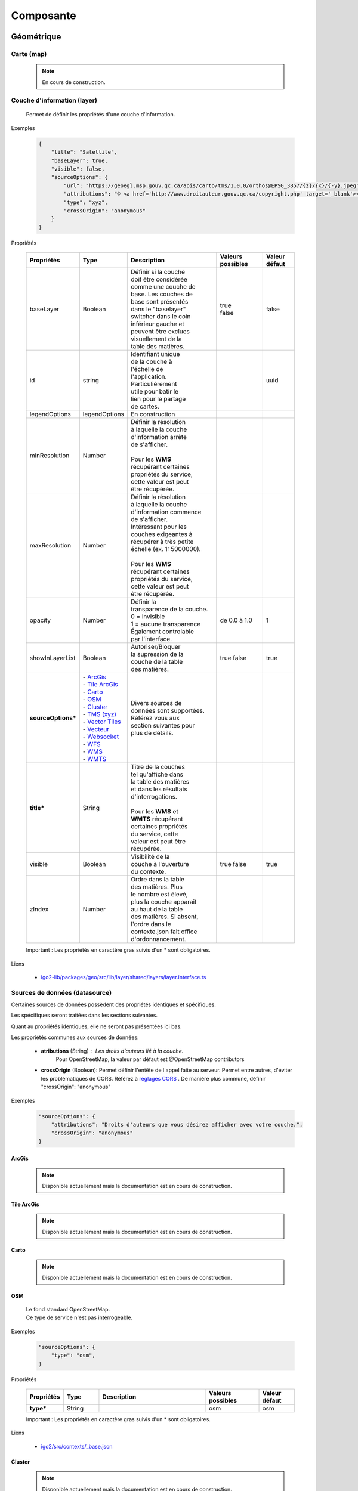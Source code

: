 ---------------------
Composante
---------------------

==============================
Géométrique
==============================


.. _igomap:

*****************************
Carte (map)
*****************************

    .. note::
       En cours de construction.


.. _igolayer:

*****************************
Couche d'information (layer)
*****************************

    .. line-block::
        Permet de définir les propriétés d'une couche d'information.

Exemples

        .. code:: json

            {
                "title": "Satellite",
                "baseLayer": true,
                "visible": false,
                "sourceOptions": {
                    "url": "https://geoegl.msp.gouv.qc.ca/apis/carto/tms/1.0.0/orthos@EPSG_3857/{z}/{x}/{-y}.jpeg",
                    "attributions": "© <a href='http://www.droitauteur.gouv.qc.ca/copyright.php' target='_blank'><img src='/gouvouvert/public/images/quebec/gouv_qc_logo.png' width='64' height='14'>Gouvernement du Québec</a> / <a href='http://www.igouverte.org/' target='_blank'>IGO2</a>",
                    "type": "xyz",
                    "crossOrigin": "anonymous"
                }
            }
            

Propriétés

    .. list-table::
       :widths: 10 10 30 15 10
       :header-rows: 1
    
       * - .. line-block::
               Propriétés
         - .. line-block::
               Type
         - .. line-block::
               Description
         - .. line-block::
               Valeurs possibles
         - .. line-block::
               Valeur défaut
       * - baseLayer
         - Boolean
         - .. line-block::
               Définir si la couche 
               doit être considérée 
               comme une couche de 
               base. Les couches de
               base sont présentés 
               dans le "baselayer"
               switcher dans le coin
               inférieur gauche et
               peuvent être exclues
               visuellement de la
               table des matières.
         - .. line-block::
               true
               false
         - false
       * - id
         - string
         - .. line-block::
               Identifiant unique 
               de la couche à 
               l'échelle de 
               l'application. 
               Particulièrement
               utile pour batir le
               lien pour le partage
               de cartes.
         -                
         - uuid
       * - legendOptions
         - legendOptions
         - .. line-block::
               En construction
         -                
         - 
       * - minResolution
         - Number
         - .. line-block::
               Définir la résolution 
               à laquelle la couche
               d'information arrête
               de s'afficher.

               Pour les **WMS** 
               récupérant certaines
               propriétés du service,
               cette valeur est peut
               être récupérée.
         - 
         -   
       * - maxResolution
         - Number
         - .. line-block::
               Définir la résolution 
               à laquelle la couche
               d'information commence
               de s'afficher. 
               Intéressant pour les 
               couches exigeantes à 
               récupérer à très petite 
               échelle (ex. 1: 5000000).

               Pour les **WMS** 
               récupérant certaines
               propriétés du service,
               cette valeur est peut
               être récupérée. 
         - 
         -     
       * - opacity
         - Number
         - .. line-block::
               Définir la 
               transparence de la couche.
               0 = invisible 
               1 = aucune transparence
               Également controlable
               par l'interface.
         - de 0.0 à 1.0
         - 1 
       * - showInLayerList
         - Boolean
         - .. line-block::
               Autoriser/Bloquer
               la supression de la 
               couche de la table
               des matières.
         - true false
         - true
       * - **sourceOptions***
         - .. line-block::
               - `ArcGis`_
               - `Tile ArcGis`_
               - `Carto`_
               - `OSM`_
               - `Cluster`_
               - `TMS (xyz)`_
               - `Vector Tiles`_
               - `Vecteur`_
               - `Websocket`_
               - `WFS`_
               - `WMS`_
               - `WMTS`_
         - .. line-block::
               Divers sources de 
               données sont supportées.
               Référez vous aux 
               section suivantes pour
               plus de détails.
         - 
         - 
       * - **title***
         - String
         - .. line-block::
               Titre de la couches
               tel qu'affiché dans 
               la table des matières
               et dans les résultats 
               d'interrogations.

               Pour les **WMS** et 
               **WMTS** récupérant 
               certaines propriétés
               du service, cette 
               valeur est peut être
               récupérée.
         - 
         - 
       * - visible
         - Boolean
         - .. line-block::
               Visibilité de la
               couche à l'ouverture
               du contexte.
         - true false
         - true
       * - zIndex
         - Number
         - .. line-block::
               Ordre dans la table
               des matières. Plus 
               le nombre est élevé,
               plus la couche apparait
               au haut de la table
               des matières. Si absent,
               l'ordre dans le 
               contexte.json fait office 
               d'ordonnancement.
         - 
         - 
 
    Important : Les propriétés en caractère gras suivis d'un * sont obligatoires.

Liens

    - `igo2-lib/packages/geo/src/lib/layer/shared/layers/layer.interface.ts <https://github.com/infra-geo-ouverte/igo2-lib/blob/master/packages/geo/src/lib/layer/shared/layers/layer.interface.ts>`_



*******************************
Sources de données (datasource)
*******************************

Certaines sources de données possèdent des propriétés identiques et spécifiques.

Les spécifiques seront traitées dans les sections suivantes.

Quant au propriétés identiques, elle ne seront pas présentées ici bas.

Les propriétés communes aux sources de données: 

     - **atributions** (String) : Les droits d'auteurs lié à la couche. 
        Pour OpenStreetMap, la valeur par défaut est @OpenStreetMap 
        contributors

     - **crossOrigin** (Boolean): Permet définir l'entête de l'appel faite au serveur. Permet entre autres, d'éviter les problématiques de CORS. Référez à `réglages CORS <https://developer.mozilla.org/fr/docs/Web/HTML/Reglages_des_attributs_CORS>`_ . De manière plus commune, définir "crossOrigin": "anonymous"

Exemples

        .. code:: json

            "sourceOptions": {
                "attributions": "Droits d'auteurs que vous désirez afficher avec votre couche.",
                "crossOrigin": "anonymous"
            }


ArcGis
===============

    .. note::
       Disponible actuellement mais la documentation est en cours de construction.


Tile ArcGis
===============

    .. note::
       Disponible actuellement mais la documentation est en cours de construction.


Carto
===============

    .. note::
       Disponible actuellement mais la documentation est en cours de construction.


OSM
===============

    .. line-block::
        Le fond standard OpenStreetMap. 
        Ce type de service n'est pas interrogeable.  

Exemples

        .. code:: json

            "sourceOptions": {
                "type": "osm",
            }

Propriétés

    .. list-table::
       :widths: 10 10 30 15 10
       :header-rows: 1
    
       * - .. line-block::
               Propriétés
         - .. line-block::
               Type
         - .. line-block::
               Description
         - .. line-block::
               Valeurs possibles
         - .. line-block::
               Valeur défaut
       * - **type***
         - String
         - 
         - osm
         - osm


    Important : Les propriétés en caractère gras suivis d'un * sont obligatoires.

Liens

    - `igo2/src/contexts/_base.json <https://github.com/infra-geo-ouverte/igo2/blob/master/src/contexts/_base.json>`_


Cluster
===============

    .. note::
       Disponible actuellement mais la documentation est en cours de construction.


TMS (xyz)
===============

    .. line-block::
        Une source de données pour les services de données tuilées de type XYZ où le X et le Y représentent la position de la tuile appelée et le Z, le niveau de zoom (résolution) de la tuile.

Exemples

        .. code:: json

            "sourceOptions": {
                "url": "https://geoegl.msp.gouv.qc.ca/apis/carto/tms/1.0.0/orthos@EPSG_3857/{z}/{x}/{-y}.jpeg",
                "type": "xyz"
            }

Propriétés

    .. list-table::
       :widths: 10 10 30 15 10
       :header-rows: 1
    
       * - .. line-block::
               Propriétés
         - .. line-block::
               Type
         - .. line-block::
               Description
         - .. line-block::
               Valeurs possibles
         - .. line-block::
               Valeur défaut
       * - **type***
         - String
         - 
         - xyz
         - xyz
       * - **url***
         - String
         - .. line-block::
               L'URL du service tuilées
               en spécifiant la position
               des tuiles en déclarant les
               balises de remplacement:
                  - {x}
                  - {-y}
                  - {z}
               X et Y représentent la 
               position de la tuile appelée 
               tandis que le Z, le zoom.
         - 
         - 

    Important : Les propriétés en caractère gras suivis d'un * sont obligatoires.

Liens

    - `igo2/src/contexts/_base.json <https://github.com/infra-geo-ouverte/igo2/blob/master/src/contexts/_base.json>`_


Vector Tiles
==================

    .. line-block::
        Une source de données pour les services de données au format Vector tiles. Plus spécifiquement, 
        au format `Mapbox Vector Tiles (MVT) <https://docs.mapbox.com/vector-tiles/specification/>`_ .

Exemples

        .. code:: json

            "sourceOptions": {
                "type": "mvt",
                "url": "https://ws.mapserver.transports.gouv.qc.ca/swtq?mode=tile&tilemode=gmap&tile={x}+{y}+{z}&layers=bgr_v_sous_route_res_inv_act&map.imagetype=mvt"
            }

Propriétés

    .. list-table::
       :widths: 10 10 30 15 10
       :header-rows: 1
    
       * - .. line-block::
               Propriétés
         - .. line-block::
               Type
         - .. line-block::
               Description
         - .. line-block::
               Valeurs possibles
         - .. line-block::
               Valeur défaut
       * - **type***
         - String
         - 
         - mvt
         - mvt
       * - **url***
         - String
         - .. line-block::
               L'URL du service tuilées
               en spécifiant la position
               des tuiles en déclarant les
               balises de remplacement:
                  - {x}
                  - {-y}
                  - {z}
               X et Y représentent la 
               position de la tuile appelée 
               tandis que le Z, le zoom.
         - 
         - 

    Important : Les propriétés en caractère gras suivis d'un * sont obligatoires.

Liens

    - `Mapbox Vector Tiles (MVT) <https://docs.mapbox.com/vector-tiles/specification/>`_
    - `Mapserver 7.2 + <https://mapserver.gis.umn.edu/it/development/rfc/ms-rfc-119.html>`_
    - `Geoserver <https://docs.geoserver.org/latest/en/user/extensions/vectortiles/tutorial.html>`_


Vecteur
===============

    .. note::
       Disponible actuellement mais la documentation est en cours de construction.


Websocket
===============

    .. note::
       Disponible actuellement mais la documentation est en cours de construction.


WFS
===============

    .. note::
       Disponible actuellement mais la documentation est en cours de construction.

Exemples

        .. code:: json

            "sourceOptions": {
                  "type": "wfs",
                  "url": "https://geoegl.msp.gouv.qc.ca/apis/ws/igo_gouvouvert.fcgi",
                  "queryable": true,
                  "params": {
                        "featureTypes": "vg_observation_v_autre_wmst",
                        "fieldNameGeometry": "geometry",
                        "maxFeatures": 10000,
                        "version": "2.0.0",
                        "outputFormat": "geojson_utf8",
                        "outputFormatDownload": "shp"
                  }
            }


WMS
===============

    .. line-block::
        Une source de données pour les services de données au format `OGC WMS <https://www.opengeospatial.org/standards/wms>`_ .
        Les diverses version WMS sont acceptés.


    .. note::
        En cours de construction.        

Exemples

        .. code:: json

            "sourceOptions": {
                "type": "wms",
                "url": "https://geoegl.msp.gouv.qc.ca/apis/ws/igo_gouvouvert.fcgi",
                "params": {
                    "layers": "telephone_urg",
                    "version": "1.3.0"
                },
                "queryable": true,
                "queryFormat": "gml2",
                "queryTitle": "desclocal"
            }

Propriétés

    .. list-table::
       :widths: 10 10 30 15 10
       :header-rows: 1
    
       * - .. line-block::
               Propriétés
         - .. line-block::
               Type
         - .. line-block::
               Description
         - .. line-block::
               Valeurs possibles
         - .. line-block::
               Valeur défaut
       * - **type***
         - String
         - 
         - wms
         - wms
       * - **url***
         - String
         - .. line-block::
               L'URL du service WMS utilisé
               SANS les paramètres d'appels
               WMS. L'application se charge
               de compléter les paramètres 
               envoyés au serveur (KVP).
         - 
         - 
       * - **params***
         - String
         - .. line-block::
               Paramètres WMS qui seront fait 
               aux serveurs WMS pour les divers
               type d'appels WMS
               (GetMap, GetLegendGraphics, ...).
         - Référez-vous aux paramètres WMS ici-bas.
         - 
       * - refreshIntervalSec
         - Number
         - .. line-block::
               Nombre de secondes entre chaque
               raffraichissement automatique 
               de la source de donnée. Ainis,
               aucun déplacement de la carte 
               n'est nécessaire pour raffraichir
               la donnée.
         - en secondes
         - Null si non définit
       * - queryable
         - Boolean
         - .. line-block::
               Définit si la couche d'information
               est interrogeable ou non
         - true/false 
         - true
       * - queryFormat
         - Boolean
         - .. line-block::
               Format d'interrogation de la couche.
         - .. line-block::
               - gml2 
               (application/vnd.ogc.gml)
               - gml3 
               (application/vnd.ogc.gml/3.1.1)
               - json 
               (application/json)
               - geojson 
               (application/geojson)
               - esrijson
               (esrijson)
               - html  
               (text/html)
               géométrie du clic auto générée
               - htmlgml2 
               (text/html + application/vnd.ogc.gml)
               géométrie fournie par un second appel au format gml2
         - gml2
       * - queryTitle
         - Boolean
         - .. line-block::
               Lors que la couche interrogée est en
               gml2, gml3, json, geojson, esrijson, 
               cette propriété correspond au nom du 
               champ retourné  qui sera utilisé dans 
               le résultat de clic sur la carte comme
               titre. 

               Si cette propriété est absente, le titre
               de la couche est utilisé comme titre 
               pour chacun des résultat, suivi d'une 
               numérotation séquentielle.
         - .. line-block::
               Exemple 1 seul champ:
                   - "queryTitle": "desclocal"
                Exemple 1 seul champ avec texte:
                   - "queryTitle": "Description ${desclocal}",               
               Exemple plusieurs champs:
                   - "queryTitle": "${nomroute} ${desclocal} ",
         - 

    Important : Les propriétés en caractère gras suivis d'un * sont obligatoires.

Paramètre (params) WMS

    .. list-table::
       :widths: 10 10 30 15 10
       :header-rows: 1
    
       * - .. line-block::
               Paramètre
         - .. line-block::
               Type
         - .. line-block::
               Description
         - .. line-block::
               Valeurs possibles
         - .. line-block::
               Valeur défaut
       * - **layers***
         - String
         - .. line-block::
               Correspond au nom de la couche demandée.
               Vous pouvez appeler plusieurs couches,
               en séparant chacune de celles ci par un
               virgule. 
               IMP:
                   - Pour les couches multiples, vous
                     ne pourrez récupérer les propriétés 
                     fournies par les GetCapabilities.
                     Vous devez donc fournir les propriétés
                     title, max/min Resolution (au besoin).
                   - Si vous voulez appliquer des filters
                     OGC à des couches multiples, elles
                     doivent partager le même schéma de
                     données (même champs). 
         - .. line-block::
               Exemple:
               layers=nomDeLaCouche1
               layers=nomDeLaCouche1,nomDeLaCouche2
         - 
       * - version
         - String
         - Version  de l'appel WMS
         - .. line-block::
               1.1.0
               1.1.1
               1.3.0
         - 1.3.0
       * - feature_count
         - Number
         - .. line-block::
               Nombre de résultat retournés par le serveur
               lors des appels GetFeatureInfo
         - 
         - 5
       * - info_format
         - String
         - .. line-block::
               Nom spécifique du format d'appel du GetFeatureInfo.
               
               Nécessaire si vos format d'appels diffèrent des 
               nom standard gérés par IGO (décrit précédemment).
         - 
         - 
       * - dpi
         - Number
         - .. line-block::
               Nombre de point par pouces du résultat 
               de l'appel du GetMap. Particulièrement 
               utile dans IGO pour effectuer la conversion
               entre la résolution et le nombre échelle.
         - 
         - 96
       * - map_resolution
         - Number
         - .. line-block::
               Nombre de point par pouces du résultat 
               de l'appel du GetMap. Particulièrement 
               utile dans IGO pour effectuer la conversion
               entre la résolution et le nombre échelle.
         - 
         - 96
       * - format_options
         - Number
         - .. line-block::
               Nombre de point par pouces du résultat 
               de l'appel du GetMap. Particulièrement 
               utile dans IGO pour effectuer la conversion
               entre la résolution et le nombre échelle.
         - 
         - dpi:96

    Important : Les propriétés en caractère gras suivis d'un * sont obligatoires.

    Pour les propriétés dpi, map_resolution et format_options, les 3 paramètres
    sont envoyés au serveur en tout temps pour éviter les erreurs de conversion
    d'échelle. La décision de faire l'appel des 3 paramètres en simultané s'est 
    basé sur le fait que QGIS procède de la même manière. 


Liens

    - `igo2-lib/blob/master/packages/geo/src/lib/datasource/shared/datasources/wms-datasource.interface.ts <https://github.com/infra-geo-ouverte/igo2-lib/blob/master/packages/geo/src/lib/datasource/shared/datasources/wms-datasource.interface.ts>`_
    - `OGC WMS <https://www.opengeospatial.org/standards/wms>`_


WMTS
===============

    .. line-block::
        Une source de données pour les services de données au format `OGC WMTS <https://www.opengeospatial.org/standards/wmts>`_ .

Exemples

        .. code:: json

            "sourceOptions": {
                "type": "wmts",
                "url": "https://geoegl.msp.gouv.qc.ca/carto/wmts",
                "format": "image/jpeg",
                "matrixSet": "EPSG_3857",
                "layer": "orthos"
            }


    .. list-table::
       :widths: 10 10 30 15 10
       :header-rows: 1
    
       * - .. line-block::
               Propriétés
         - .. line-block::
               Type
         - .. line-block::
               Description
         - .. line-block::
               Valeurs possibles
         - .. line-block::
               Valeur défaut
       * - format
         - String
         - .. line-block::
               Format d'image demandées au serveur. Dépends des capacités du serveur (wmts Getcapabilities)
         - Dépends des capacités du serveur
         - image/jpeg
       * - **layer***
         - String
         - Nom de la couche demandée
         - 
         - 
       * - **matrixSet***
         - String
         - Le nom du matrix set demandé au serveur
         - 
         - 
       * - projection
         - String
         - La projection de l'appel de tuile
         - EPSG:3857
         - La projection de la carte (vue carto)
       * - style
         - String
         - .. line-block::
               Le nom du style demandé tel que présenté dans le GetCapabilities du service
         - 
         - 
       * - **url***
         - String
         - .. line-block::
               L'URL du service tuilées
         - 
         - 
       * - version
         - String
         - .. line-block::
               La version WMTS du service demandée
         - 1.0.0
         - 1.0.0

    Important : Les propriétés en caractère gras suivis d'un * sont obligatoires.

Liens

    - `OGC WMTS <https://www.opengeospatial.org/standards/wmts>`_


************************************
Sources de recherche (search-source)
************************************

    Description


Source (base commune)
=====================

    .. line-block::
        Toutes les sources de recherche possèdent des propriétés commnunes. Certaines spécificités existent pour chacune des sources de recherche. 
        Elles seront présentées dans les sections dédiées aux sources.

        Les sources disponible sont:
            - `Cadastre`_
            - `Coordonnées`_
            - `iCherche`_ (Québec)
            - `iCherche Reverse`_ - par coordonnées (Québec)
            - `iLayer`_ (Québec)
            - `Nominatim`_ (internationnal)
            - `StoredQueries`_ , WFS 2.0 (Québec)
            - `StoredQueries Reverse`_    , WFS 2.0  - par coordonnées (Québec)

        Selon votre contexte, les sources de recherche ayant une limitation au Québec, 
        peuvent être utilisées comme exemple afin d'adapter votre propre service de recherche.

            
Exemples

    .. line-block::
        Les exemples seront présentées pour chacune des sources de recherche. 

Propriétés

    .. list-table::
       :widths: 10 10 30 15 10
       :header-rows: 1
    
       * - .. line-block::
               Propriétés
         - .. line-block::
               Type
         - .. line-block::
               Description
         - .. line-block::
               Valeurs possibles
         - .. line-block::
               Valeur défaut
       * - available
         - Boolean
         - .. line-block::
               Permet de préciser si le 
               service est utilisable dans 
               l'application.
         - true false
         - true
       * - enabled
         - Boolean
         - .. line-block::
               Permet de préciser si le 
               service est activé (coché) 
               à l'ouverture de 
               l'application.
         - true false
         - true
       * - order
         - Number
         - .. line-block::
               Définit la position des 
               résultats dans la liste
               des résultats de recherche.
               Plus le nombre est élevé,
               plus les résultats de 
               cette source seront 
               au bas de la liste.
         - 
         - 99
       * - params
         - Object {}
         - .. line-block::
               Paramètres supplémentaire 
               à ajouter à la requête 
               faite au serveur associé.
               Spécifique selon la source.
         - 
         - 
       * - searchUrl
         - String
         - .. line-block::
               URL du serveur à utiliser.
         - 
         - .. line-block::
               Spécifique 
               selon la 
               source.
       * - settings
         - SearchSourceSettings []
         - En construction
         - 
         - .. line-block::
               Spécifique 
               selon la 
               source.
       * - **title***
         - String
         - .. line-block::
               Titre du service 
               de recherche
         - 
         - .. line-block::
               Spécifique 
               selon la 
               source.

    Important : Les propriétés en caractère gras suivis d'un * sont obligatoires.

Liens

    - `igo2-lib/packages/geo/src/lib/search/shared/sources/source.interfaces.ts <https://github.com/infra-geo-ouverte/igo2-lib/blob/master/packages/geo/src/lib/search/shared/sources/source.interfaces.ts>`_


Cadastre
===============

    .. line-block::
        Le service de recherches de lots rénovés du Québec. 

        Le résultat de la recherche est la géométrie du lot rénové.
    
Exemples

    .. code:: json

        "cadastre": {
            "searchUrl": 'https://carto.cptaq.gouv.qc.ca/php/find_lot_v1.php?'
        }

Propriétés

    Seulement les propriétés spécifique à ce service sont présentées.

    .. list-table::
       :widths: 10 30 60
       :header-rows: 1
    
       * - .. line-block::
               Propriétés
         - .. line-block::
               Description
         - .. line-block::
               Valeur défaut
       * - searchUrl
         - .. line-block::
               URL du service.
         - https://carto.cptaq.gouv.qc.ca/php/find_lot_v1.php?
             
    Pour les autres propriétés, référez vous à `Source (base commune)`_ .

Coordonnées
===============

    .. line-block::
        Le service de recherches de coordonnées permet de se localiser sous diverses structures de coordonnées. 
            - Degré décimal 
                - lon, lat (-68.165547, 48.644546)
                - lat, lon (48.644546, -68.165547)
            - Projeté
                - -7588141.73,6214750.96       (exemple en 3857)
            - À compléter

        Le résultat de la recherche est la position du point, un lien vers Google Maps / Streetview.
        Le service est disponible par défaut dans les applications. 
    
Exemples

    .. code:: json

        "coordinatesreverse": {
            "order": 1,
            "enabled": false,
            "available": true
        }

Propriétés

    Seulement les propriétés spécifique à ce service sont présentées.

    .. list-table::
       :widths: 10 80
       :header-rows: 1
    
       * - .. line-block::
               Propriétés
         - .. line-block::
               Valeur défaut
       * - title
         - .. line-block::
               Basé sur la traduction de 2 fichiers. 
               Propriété igo.geo.search.coordinates.name dans
                   - `en.geo.json  <https://github.com/infra-geo-ouverte/igo2-lib/blob/eaa7565fd0cfbc66eefcae6906489cb30ad11e50/packages/geo/src/locale/en.geo.json>`_
                   - `fr.geo.json  <https://github.com/infra-geo-ouverte/igo2-lib/blob/eaa7565fd0cfbc66eefcae6906489cb30ad11e50/packages/geo/src/locale/fr.geo.json>`_    
    
    Pour les autres propriétés, référez vous à `Source (base commune)`_ .

Liens

    - `en.geo.json  <https://github.com/infra-geo-ouverte/igo2-lib/blob/eaa7565fd0cfbc66eefcae6906489cb30ad11e50/packages/geo/src/locale/en.geo.json>`_
    - `fr.geo.json  <https://github.com/infra-geo-ouverte/igo2-lib/blob/eaa7565fd0cfbc66eefcae6906489cb30ad11e50/packages/geo/src/locale/fr.geo.json>`_   


iCherche
===============

    .. line-block::
        iCherche est un service de recherche développé 
        par le `Ministère de la Sécurité Publique du Québec <https://www.securitepublique.gouv.qc.ca>`_  
        afin de permettre des recherche textuelles sur les entités suivantes:
            - Adresses
            - Code postal
            - Routes (segments de routes)
            - Municipalités (et ancien municipalités)
            - MRC
            - Régions administratives
            - Lieux nommés 
        Le contenu accessible par le service de recherche est limité au territoire quuébécois. 
        ** Le code de iCherche peut être utilisé comme exemple afin d'adapter votre propre service de recherche textuel.
            
Exemples

        .. code:: json

            "icherche": {
                "searchUrl": 'https://geoegl.msp.gouv.qc.ca/apis/icherche',
                "params": {
                    "limit": '8'
                 }
            }

Propriétés

    Seulement les propriétés spécifique à ce service sont présentées.

    .. list-table::
       :widths: 10 80
       :header-rows: 1
    
       * - .. line-block::
               Propriétés
         - .. line-block::
               Valeur défaut
       * - searchUrl
         - .. line-block::
               https://geoegl.msp.gouv.qc.ca/apis/icherche
       * - settings
         - `Ligne 79  <https://github.com/infra-geo-ouverte/igo2-lib/blob/56e45cdb030d39d1637ddfaf81f07e65345dcd89/packages/geo/src/lib/search/shared/sources/icherche.ts#L79>`_
       * - title
         - iCherche

    Pour les autres propriétés, référez vous à `Source (base commune)`_ .

Liens

    - `Code iCherche <https://github.com/infra-geo-ouverte/igo2-lib/blob/56e45cdb030d39d1637ddfaf81f07e65345dcd89/packages/geo/src/lib/search/shared/sources/icherche.ts#L42>`_
    - `Exemple de config <https://github.com/infra-geo-ouverte/igo2/blob/master/src/environments/environment.ts>`_


iCherche Reverse
================

    .. line-block::
        iCherche Reverse est un service de recherche développé 
        par le `Ministère de la Sécurité Publique du Québec <https://www.securitepublique.gouv.qc.ca>`_  
        afin de permettre des recherche par coordonnées / rayon sur les entités suivantes:
            - Adresses
            - Routes (segments de routes)
            - Arrondissement (segments de routes)         
            - Municipalités (et ancien municipalités)
            - MRC
            - Régions administratives
        Le contenu accessible par le service de recherche est limité au territoire quuébécois. 
        ** Le code de iCherche Reverse peut être utilisé comme exemple afin d'adapter votre propre service de recherche textuel.
            
Exemples

        .. code:: json

            "icherchereverse": {
                "searchUrl": 'https://geoegl.msp.gouv.qc.ca/apis/territoires',
                "params": {
                    "bufffer": 12
                 }
            }

Propriétés

    Seulement les propriétés spécifique à ce service sont présentées.

    .. list-table::
       :widths: 10 80
       :header-rows: 1
    
       * - .. line-block::
               Propriétés
         - .. line-block::
               Valeur défaut
       * - searchUrl
         - .. line-block::
               https://geoegl.msp.gouv.qc.ca/apis/territoires
       * - settings
         - `Ligne 427 <https://github.com/infra-geo-ouverte/igo2-lib/blob/master/packages/geo/src/lib/search/shared/sources/icherche.ts#L427>`_
       * - title
         - Territoire (Géocodage inversé)

    Pour les autres propriétés, référez vous à `Source (base commune)`_ .

Liens

    - `Code iCherche Reverse <https://github.com/infra-geo-ouverte/igo2-lib/blob/master/packages/geo/src/lib/search/shared/sources/icherche.ts#L385>`_
    - `Exemple de config <https://github.com/infra-geo-ouverte/igo2/blob/master/src/environments/environment.ts>`_


iLayer
================

    .. line-block::
        iLayer est un service de recherche développé 
        par le `Ministère de la Sécurité Publique du Québec <https://www.securitepublique.gouv.qc.ca>`_  
        afin de permettre des recherche de couches d'information par mot clef.
        Le contenu accessible par le service de recherche est limité au territoire quuébécois. 
        
        Une fois la couche trouvée, il vous est possible de l'ajouter à la carte.

        Actuellement, les couches retournées dans le service de recherche sont des couches WMS.

        ** Le code de iLayer peut être utilisé comme exemple afin d'adapter votre propre service de recherche textuel.
            
Exemples

        .. code:: json

            "ilayer": {
                "searchUrl": 'https://geoegl.msp.gouv.qc.ca/apis/layers/search',
                "params": {
                    "limit": 15
                 }
            }

Propriétés

    Seulement les propriétés spécifique à ce service sont présentées.

    .. list-table::
       :widths: 10 80
       :header-rows: 1
    
       * - .. line-block::
               Propriétés
         - .. line-block::
               Valeur défaut
       * - searchUrl
         - .. line-block::
               https://geoegl.msp.gouv.qc.ca/apis/layers/search
       * - settings
         - `Ligne 93 <https://github.com/infra-geo-ouverte/igo2-lib/blob/master/packages/geo/src/lib/search/shared/sources/ilayer.ts#L93>`_
       * - title
         - .. line-block::
               Basé sur la traduction de 2 fichiers. 
               Propriété igo.geo.search.layer.title dans
                   - `en.geo.json  <https://github.com/infra-geo-ouverte/igo2-lib/blob/eaa7565fd0cfbc66eefcae6906489cb30ad11e50/packages/geo/src/locale/en.geo.json>`_
                   - `fr.geo.json  <https://github.com/infra-geo-ouverte/igo2-lib/blob/eaa7565fd0cfbc66eefcae6906489cb30ad11e50/packages/geo/src/locale/fr.geo.json>`_    

    Pour les autres propriétés, référez vous à `Source (base commune)`_ .

Liens

    - `Code iLayer <https://github.com/infra-geo-ouverte/igo2-lib/blob/master/packages/geo/src/lib/search/shared/sources/ilayer.ts>`_
    - `Exemple de config <https://github.com/infra-geo-ouverte/igo2/blob/master/src/environments/environment.ts>`_


Nominatim
================

    .. line-block::
        Nominatim est un service de recherche développé autour de la communauté
        OpenStreetMap. Il est possible de faire des recherches par mot clef.

        Pour plus de détails:
            - `API Nominatim <https://nominatim.org/release-docs/develop/>`_
       
    .. note::
        Bien que la recherche par coordonnées soit disponible par Nominatim, 
        IGO2 ne gère pas les appels par coordonnées vers Nominatim.


Exemples

        .. code:: json

            "ilayer": {
                "searchUrl": 'https://nominatim.openstreetmap.org/search',
                "params": {
                    "limit": 15
                 }
            }

Propriétés

    Seulement les propriétés spécifique à ce service sont présentées.

    .. list-table::
       :widths: 10 80
       :header-rows: 1
    
       * - .. line-block::
               Propriétés
         - .. line-block::
               Valeur défaut
       * - searchUrl
         - .. line-block::
               https://nominatim.openstreetmap.org/search
       * - settings
         - `Ligne 44 <https://github.com/infra-geo-ouverte/igo2-lib/blob/master/packages/geo/src/lib/search/shared/sources/nominatim.ts#L44>`_
       * - title
         - Nominatim (OSM)

    Pour les autres propriétés, référez vous à `Source (base commune)`_ .

Liens

    - `Code Nominatim <https://github.com/infra-geo-ouverte/igo2-lib/blob/master/packages/geo/src/lib/search/shared/sources/ilayer.ts>`_
    - `API Nominatim <https://nominatim.org/release-docs/develop/>`_
    - `Exemple de config <https://github.com/infra-geo-ouverte/igo2/blob/master/src/environments/environment.ts>`_


StoredQueries
================

    .. note::
        Il se veut plus un EXEMPLE qu'un réel service de recherche. 

    .. line-block::
        StoredQueries est un service de recherche par mot clef exploitant les capacités WFS 2.0.
        Actuellement, il interroge un service WMS du `Ministère du Transport du Québec <https://ws.mapserver.transports.gouv.qc.ca/swtq?service=wfs&version=1.1.0&request=GetCapabilities>`_  
        qui peut retourner:
            - Route                                    ex: 138
            - Route tronçon                            ex: 13801
            - Route tronçon section (RTS)              ex: 13801110
            - Route tronçon section sous-route (RTSS)  ex: 0013801110000C
            - RTSS Chainage                            ex: 0013801110000C+12

        Cette StoredQueries nécessite l'envoi au serveur de 2 attributs.
            - rtss
            - chainage

        Ces 2 attributs et leurs valeurs par défault
        sont définies par 2 champs dans la configuration 
        (voir l'exemple ici-bas).

Exemples

        .. code:: json

            "storedqueries": {
                "searchUrl": "https://ws.mapserver.transports.gouv.qc.ca/swtq",
                "storedquery_id": "rtss",
                "fields": [
                  {"name": "rtss","defaultValue": "-99"},
                  {"name": "chainage","defaultValue": "0","splitPrefix": "\\+"}
                ],
                "resultTitle": "etiquette"
            }

Propriétés

    Seulement les propriétés spécifique à ce service sont présentées.

    .. list-table::
       :widths: 10 60 10
       :header-rows: 1
    
       * - .. line-block::
               Propriétés
         - Description
         - .. line-block::
               Valeur défaut
       * - **fields***
         - .. line-block::
               Liste des champs à interroger pour la StoredQueries.
               la structure est la suivante:
               1er attribut: {"name": "rtss","defaultValue": "-99"},
               2e attribut : {"name": "chainage","defaultValue": "0","splitPrefix": "\\+"}
               afin de représenter le terme dans la barre de recherche:
               0013801110000c+12 

               Attention à la syntaxe du splitPrefix. Sensible au caractère REGEX.

               Si votre requête consiste à l'envoi d'un seul attribut, vous pouvez définir
               simplement un objet plutôt qu'une liste.
         -
       * - outputFormat
         - .. line-block::
               Référer au GetCapabilities pour découvrir les formats supportés par votre serveur.
               Vous ne pouvez définir de GML 3.2 + compte tenu d'un `bug <https://github.com/openlayers/openlayers/pull/6400>`_  connu d'Openlayers.
         - text/xml; subtype=gml/3.1.1
       * - resultTitle
         - .. line-block::
               Nom de l'attribut à utiliser pour le titre du résultat.
         -
       * - searchUrl
         - Url du service
         - https://ws.mapserver.transports.gouv.qc.ca/swtq
       * - srsname
         - .. line-block::
               SRS demandé au serveur
         - EPSG:4326
       * - **storedquery_id***
         - .. line-block::
               Nom de la requête à demander au serveur.
         -

    Important : Les propriétés en caractère gras suivis d'un * sont obligatoires.

    Pour les autres propriétés, référez vous à `Source (base commune)`_ .

Liens

    - `Code Stored Queries Ligne 34 <https://github.com/infra-geo-ouverte/igo2-lib/blob/master/packages/geo/src/lib/search/shared/sources/storedqueries.ts#L34>`_
    - `Bug Openlayers et les GML 3.2+ en WFS <https://github.com/openlayers/openlayers/pull/6400>`_
    - `Exemple d'appel StoredQueries <https://ws.mapserver.transports.gouv.qc.ca/swtq?service=wfs&version=2.0.0&REQUEST=GetFeature&STOREDQUERY_ID=rtss&rtss=0013801110000C&chainage=0&outputformat=text/xml;%20subtype=gml/3.1.1&SRSNAME=epsg:4326>`_
    - `Décrire la requête "rtss" <https://ws.mapserver.transports.gouv.qc.ca/swtq?service=wfs&version=2.0.0&request=DescribeStoredQueries&storedQuery_Id=rtss>`_


StoredQueries Reverse
=====================

    .. note::
        Il se veut plus un EXEMPLE qu'un réel service de recherche. 

    .. line-block::
        StoredQueries Reverse est un service de recherche par coordonnées exploitant les capacités WFS 2.0.
        Actuellement, il interroge un service WMS du `Ministère du Transport du Québec <https://ws.mapserver.transports.gouv.qc.ca/swtq?service=wfs&version=1.1.0&request=GetCapabilities>`_  
        qui peut retourner deux limites administratives du MTQ:
            - Centre de services du MTQ
            - Direction Générale Territoriales

        Cette StoredQueries nécessite l'envoi au serveur de 2 attributs.
            - long
            - lat

        Ces 2 attributs et leurs valeurs par défault
        sont définies par 2 champs (longField et latField)
        dans la configuration (voir l'exemple ici-bas).

Exemples

        .. code:: json

            "storedqueriesreverse": {
                "searchUrl": "https://ws.mapserver.transports.gouv.qc.ca/swtq",
                "storedquery_id": "lim_adm",
                "longField": "long",
                "latField": "lat",
                "resultTitle": "nom_unite"
            }

Propriétés

    Seulement les propriétés spécifique à ce service sont présentées.

    .. list-table::
       :widths: 10 60 10
       :header-rows: 1
    
       * - .. line-block::
               Propriétés
         - Description
         - .. line-block::
               Valeur défaut
       * - **latField***
         - .. line-block::
               Nom du champ à demander au server pour la latitude.
         -
       * - **longField***
         - .. line-block::
               Nom du champ à demander au server pour la longitude.
         -
       * - outputFormat
         - .. line-block::
               Référer au GetCapabilities pour découvrir les formats supportés par votre serveur.
               Vous ne pouvez définir de GML 3.2 + compte tenu d'un `bug <https://github.com/openlayers/openlayers/pull/6400>`_  connu d'Openlayers.
         - text/xml; subtype=gml/3.1.1
       * - resultTitle
         - .. line-block::
               Nom de l'attribut à utiliser pour le titre du résultat.
         -
       * - searchUrl
         - Url du service
         - https://ws.mapserver.transports.gouv.qc.ca/swtq
       * - srsname
         - .. line-block::
               SRS demandé au serveur
         - EPSG:4326
       * - **storedquery_id***
         - .. line-block::
               Nom de la requête à demander au serveur.
         -

    Important : Les propriétés en caractère gras suivis d'un * sont obligatoires.

    Pour les autres propriétés, référez vous à `Source (base commune)`_ .

Liens

    - `Code Stored Queries Reverse Ligne 273 <https://github.com/infra-geo-ouverte/igo2-lib/blob/master/packages/geo/src/lib/search/shared/sources/storedqueries.ts#L273>`_
    - `Bug Openlayers et les GML 3.2+ en WFS <https://github.com/openlayers/openlayers/pull/6400>`_
    - `Exemple d'appel StoredQueries Reverse <https://ws.mapserver.transports.gouv.qc.ca/swtq?service=wfs&version=2.0.0&REQUEST=GetFeature&STOREDQUERY_ID=lim_adm&long=-71.292469&lat=46.748107&outputformat=text/xml;%20subtype=gml/3.1.1&SRSNAME=epsg:4326>`_
    - `Décrire la requête "lim_adm" <https://ws.mapserver.transports.gouv.qc.ca/swtq?service=wfs&version=2.0.0&request=DescribeStoredQueries&storedQuery_Id=lim_adm>`_





==============================
Intégration
==============================

    .. line-block::
        La composante intégration permet de définir 
        une gamme d'outils aisément intégrable à l'application grâce 
        aux configuration d'outils (tools).

        

*******************************
Outils (tools)
*******************************

    .. line-block::
        Les outils existant:
            - `about`_
            - `catalog`_
            - `catalogBrowser`_
            - `contextManager`_
            - `directions`_
            - `activeOgcFilter`_
            - `ogcFilter`_
            - `activeTimeFilter`_
            - `timeFilter`_
            - `importExport`_
            - `mapLegend`_
            - `mapTools`_
            - `measurer`_
            - `print`_
            - `searchResults`_
            - `spatialFilter`_


.. _igoabout:

about
===============

    .. line-block::
        Outil générique offrant la possibilitée d'informer les usagers grâce à un outil d'aide.

Exemples

        .. code:: json

            {
                "name": "about",
                "options": {
                    "html": "<p>Voici IGO</p>" // ou ["<p>Voici IGO</p>", "<p>Voici la seconde ligne</p>"]
                }
            },

Propriétés

    .. list-table::
       :widths: 10 10 30 15 10
       :header-rows: 1
    
       * - .. line-block::
               Propriétés
         - .. line-block::
               Type
         - .. line-block::
               Description
         - .. line-block::
               Valeurs possibles
         - .. line-block::
               Valeur défaut
       * - icon
         - String
         - Icône dans la barre d'outil
         - `MDI <https://materialdesignicons.com/>`_
         - help-circle
       * - **name***
         - String
         - 
         - about
         - 
       * - title
         - String
         - .. line-block::
               Le titre affiché dans l'application. Sujet aux traduction.
               Si vous modifier le titre par défaut, vous devez ajouter 
               ce titre dans les langues supportées par IGO2 (fr-en).
                   - fichiers dans :ref:`Language <igolanguage>`. 
         - 
         - igo.integration.tools.about
       * - options
         - Object
         - Voir les options ici-bas.
         - 
         - 

    Important : Les propriétés en caractère gras suivis d'un * sont obligatoires.

Options

     .. list-table::
       :widths: 10 10 30 15 10
       :header-rows: 1
    
       * - .. line-block::
               options
         - .. line-block::
               Type
         - .. line-block::
               Description
         - .. line-block::
               Valeurs possibles
         - .. line-block::
               Valeur défaut
       * - html
         - String ou String[]
         - .. line-block::
               Configure le html qui sera
               présenté dans l'outil.
         - .. line-block::
               "<p>Contenu html</p>" 
               ou sous forme de liste (pour les changement de lignes)
               ["<p>Contenu html de la première ligne</p>","<p>Contenu de la seconde ligne</p>"]
         - igo.integration.about.html


Liens

    - `about-tool <https://github.com/infra-geo-ouverte/igo2-lib/tree/master/packages/integration/src/lib/about/about-tool>`_


.. _igocatalogtool:

catalog
===============

    .. line-block::
        Outil permettant de lister les catalogues disponibles configurés dans l'application:
            - :ref:`Configuration des catalogue <_igocatalogConfig>`. 

Exemples

        .. code:: json

            {
                "name": "catalog"
            }

Propriétés

    .. list-table::
       :widths: 10 10 30 15 10
       :header-rows: 1
    
       * - .. line-block::
               Propriétés
         - .. line-block::
               Type
         - .. line-block::
               Description
         - .. line-block::
               Valeurs possibles
         - .. line-block::
               Valeur défaut
       * - icon
         - String
         - Icône dans la barre d'outil
         - `MDI <https://materialdesignicons.com/>`_
         - layers-plus
       * - **name***
         - String
         - 
         - catalog
         - 
       * - title
         - String
         - .. line-block::
               Le titre affiché dans l'application. Sujet aux traduction.
               Si vous modifier le titre par défaut, vous devez ajouter 
               ce titre dans les langues supportées par IGO2 (fr-en).
                   - fichiers dans :ref:`Language <igolanguage>`. 
         - 
         - igo.integration.tools.catalog

    Important : Les propriétés en caractère gras suivis d'un * sont obligatoires.

Liens

    - `catalog-library-tool <https://github.com/infra-geo-ouverte/igo2-lib/tree/master/packages/integration/src/lib/catalog/catalog-library-tool>`_
    - :ref:`Configuration des catalogue <igocatalogConfig>`. 


.. _igocatalogBrowser:

catalogBrowser
===============

    .. line-block::
        Outil permettant de lister les couches d'information du catalogue sélectionné par l'usager.
        L'outil catalogue fore dans le catalogue jusqu'à concurence de 2 niveaux hiérarchiques.
        Tous les couches d'information doivent être dans un groupe.

Exemples

        .. code:: json

            {
                "name": "catalogBrowser",
                "options": {
                    "toggleCollapsedGroup": true
                }
            }

Propriétés

    .. list-table::
       :widths: 10 10 30 15 10
       :header-rows: 1
    
       * - .. line-block::
               Propriétés
         - .. line-block::
               Type
         - .. line-block::
               Description
         - .. line-block::
               Valeurs possibles
         - .. line-block::
               Valeur défaut
       * - icon
         - String
         - Icône dans la barre d'outil
         - `MDI <https://materialdesignicons.com/>`_
         - photo-browser
       * - **name***
         - String
         - 
         - catalogBrowser
         - 
       * - title
         - String
         - .. line-block::
               Le titre affiché dans l'application. Sujet aux traduction.
               Si vous modifier le titre par défaut, vous devez ajouter 
               ce titre dans les langues supportées par IGO2 (fr-en).
                   - fichiers dans :ref:`Language <igolanguage>`
         - 
         - igo.integration.tools.catalog
       * - options
         - Object
         - Voir les options ici-bas.
         - 
         - 

    Important : Les propriétés en caractère gras suivis d'un * sont obligatoires.

Options

     .. list-table::
       :widths: 10 10 30 15 10
       :header-rows: 1
    
       * - .. line-block::
               options
         - .. line-block::
               Type
         - .. line-block::
               Description
         - .. line-block::
               Valeurs possibles
         - .. line-block::
               Valeur défaut
       * - toggleCollapsedGroup
         - Boolean
         - .. line-block::
               Force l'usager à entrer dans le groupe et 
               d'y visualiser  les couches disponible
               avant de pouvoir ajouter le groupe
               à la carte.
               **false** = le groupe doit être ouvert avant
               de pouvoir l'ajouter à la carte
         - toggleCollapsedGroup: false
         - toggleCollapsedGroup: false


Liens

    - `catalog-browser-tool <https://github.com/infra-geo-ouverte/igo2-lib/tree/master/packages/integration/src/lib/catalog/catalog-browser-tool>`_

.. _igocontextManager:

contextManager
===============

    .. line-block::
        Outil permettant de lister/gérer plusieurs contexte à l'intérieur d'une même application. 
        Il existe un fichier de configuration définissant les contexte disponibles à l'intérieur du gestionnaire de contexte.
            - `_context.json <https://github.com/infra-geo-ouverte/igo2/blob/master/src/contexts/_contexts.json>`_
        Ce dernier constitue une liste des contexte disponibles à l'intérieur du gestionnaire de contexte.

        Si un contexte est non présent dans ce fichier, il ne sera pas mis à la disposition dans l'application. 
        De ce fait, le seul moyen d'y accéder est par URL.
            - http://votreDomaine/?context=nomDuContexteNonGéréParLeGestionnaireDeContexte

Exemples

        .. code:: json

            {
                "name": "contextManager",
                "options": {
                    "toolToOpenOnContextChange": "searchResults"
                }
            }

Propriétés

    .. list-table::
       :widths: 10 10 30 15 10
       :header-rows: 1
    
       * - .. line-block::
               Propriétés
         - .. line-block::
               Type
         - .. line-block::
               Description
         - .. line-block::
               Valeurs possibles
         - .. line-block::
               Valeur défaut
       * - icon
         - String
         - Icône dans la barre d'outil
         - `MDI <https://materialdesignicons.com/>`_
         - star
       * - **name***
         - String
         - 
         - contextManager
         - 
       * - title
         - String
         - .. line-block::
               Le titre affiché dans l'application. Sujet aux traduction.
               Si vous modifier le titre par défaut, vous devez ajouter 
               ce titre dans les langues supportées par IGO2 (fr-en).
                   - fichiers dans :ref:`Language <igolanguage>`. 
         - 
         - igo.integration.tools.contexts
       * - options
         - Object
         - Voir les options ici-bas.
         - 
         - 

    Important : Les propriétés en caractère gras suivis d'un * sont obligatoires.

Options

     .. list-table::
       :widths: 10 10 30 15 10
       :header-rows: 1
    
       * - .. line-block::
               options
         - .. line-block::
               Type
         - .. line-block::
               Description
         - .. line-block::
               Valeurs possibles
         - .. line-block::
               Valeur défaut
       * - toolToOpenOnContextChange
         - String
         - .. line-block::
               Nom de l'outil a ouvrir suite au changement de contexte
         - .. line-block::
               Voir le nom des divers outils de cette section
         - .. line-block::
               Dans l'ordre 'mapTools','mapDetails' et 'mapLegend' si ces outils sont disponibles.


Liens

    - `catalog-browser-tool <https://github.com/infra-geo-ouverte/igo2-lib/tree/master/packages/integration/src/lib/catalog/catalog-browser-tool>`_



.. _igodirections:

directions
===============

    .. line-block::
        Outil permettant de configurer l'outil d'itinéraire, basé sur la configuration dans l'application:
            - :ref:`Configuration des sources d'itinéraires <igoroutingsource>`. 


Exemples

        .. code:: json

            {
                "name": "directions"
            }

Propriétés

    .. list-table::
       :widths: 10 10 30 15 10
       :header-rows: 1
    
       * - .. line-block::
               Propriétés
         - .. line-block::
               Type
         - .. line-block::
               Description
         - .. line-block::
               Valeurs possibles
         - .. line-block::
               Valeur défaut
       * - icon
         - String
         - Icône dans la barre d'outil
         - `MDI <https://materialdesignicons.com/>`_
         - directions
       * - **name***
         - String
         - 
         - directions
         - 
       * - title
         - String
         - .. line-block::
               Le titre affiché dans l'application. Sujet aux traduction.
               Si vous modifier le titre par défaut, vous devez ajouter 
               ce titre dans les langues supportées par IGO2 (fr-en).
                   - fichiers dans :ref:`Language <igolanguage>`. 
         - 
         - igo.integration.tools.directions

    Important : Les propriétés en caractère gras suivis d'un * sont obligatoires.

Liens

    - `directions-tool <https://github.com/infra-geo-ouverte/igo2-lib/tree/master/packages/integration/src/lib/directions/directions-tool>`_


.. _igoactiveogcFilter:

activeOgcFilter
===============

    .. line-block::
        Outil permettant de filtrer la couche active de service OGC filtrable,
        WMS (Geoserver et Mapserver 7.2) et les WFS disponible à la carte.

        Le bouton permettant de sélectionner une couche active est disponible dans l'outil mapTools.
        L'outil apparait seulement lorsque le bouton est cliqué.

Exemples

        .. code:: json

            {
                "name": "activeOgcFilter"
            }

Liens

    - `active-ogc-filter-tool <https://github.com/infra-geo-ouverte/igo2-lib/tree/master/packages\integration\src\lib\filter\active-ogc-filter-tool>`_
    - `OGC FES <https://www.ogc.org/standards/filter>`_


.. _igoogcFilter:

ogcFilter
===============

    .. line-block::
        Outil permettant de filtrer toutes les couches de service OGC filtrable,
        WMS (Geoserver et Mapserver 7.2) et les WFS disponible à la carte.

Exemples

        .. code:: json

            {
                "name": "ogcFilter"
            }

Propriétés

    .. list-table::
       :widths: 10 10 30 15 10
       :header-rows: 1
    
       * - .. line-block::
               Propriétés
         - .. line-block::
               Type
         - .. line-block::
               Description
         - .. line-block::
               Valeurs possibles
         - .. line-block::
               Valeur défaut
       * - icon
         - String
         - Icône dans la barre d'outil
         - `MDI <https://materialdesignicons.com/>`_
         - filter
       * - **name***
         - String
         - 
         - ogcFilter
         - 
       * - title
         - String
         - .. line-block::
               Le titre affiché dans l'application. Sujet aux traduction.
               Si vous modifier le titre par défaut, vous devez ajouter 
               ce titre dans les langues supportées par IGO2 (fr-en).
                   - fichiers dans :ref:`Language <igolanguage>`. 
         - 
         - igo.integration.tools.ogcFilter

    Important : Les propriétés en caractère gras suivis d'un * sont obligatoires.

Liens

    - `ogc-filter-tool <https://github.com/infra-geo-ouverte/igo2-lib/tree/master/packages/integration/src/lib/filter/ogc-filter-tool>`_
    - `OGC FES <https://www.ogc.org/standards/filter>`_


.. _igoactivetimeFilter:

activeTimeFilter
================

    .. line-block::
        Outil permettant de filtrer la couche WMS active filtrable temporellement.

        Le bouton permettant de sélectionner une couche active est disponible dans l'outil mapTools.
        L'outil apparait seulement lorsque le bouton est cliqué.

Exemples

        .. code:: json

            {
                "name": "activeTimeFilter"
            }

Liens

    - `active-time-filter-tool <https://github.com/infra-geo-ouverte/igo2-lib/tree/master/packages/integration/src/lib/filter/active-time-filter-tool>`_


.. _igotimeFilter:

timeFilter
===============

    .. line-block::
        Outil permettant de filtrer toutes les couches WMS  filtrable temporellement disponible à la carte.

Exemples

        .. code:: json

            {
                "name": "timeFilter"
            }

Propriétés

    .. list-table::
       :widths: 10 10 30 15 10
       :header-rows: 1
    
       * - .. line-block::
               Propriétés
         - .. line-block::
               Type
         - .. line-block::
               Description
         - .. line-block::
               Valeurs possibles
         - .. line-block::
               Valeur défaut
       * - icon
         - String
         - Icône dans la barre d'outil
         - `MDI <https://materialdesignicons.com/>`_
         - history
       * - **name***
         - String
         - 
         - timeFilter
         - 
       * - title
         - String
         - .. line-block::
               Le titre affiché dans l'application. Sujet aux traduction.
               Si vous modifier le titre par défaut, vous devez ajouter 
               ce titre dans les langues supportées par IGO2 (fr-en).
                   - fichiers dans :ref:`Language <igolanguage>`. 
         - 
         - igo.integration.tools.timeFilter

    Important : Les propriétés en caractère gras suivis d'un * sont obligatoires.

Liens

    - `time-tool <https://github.com/infra-geo-ouverte/igo2-lib/tree/master/packages/integration/src/lib/filter/time-filter-tool>`_


.. _igoimportExport:

importExport
===============

    .. line-block::
        Outil permettant d'exporter certaines couches d'informations.

        Noter que les couches WMS ne sont pas exportable.

Exemples

        .. code:: json

            {
                "name": "importExport"
            }

Propriétés

    .. list-table::
       :widths: 10 10 30 15 10
       :header-rows: 1
    
       * - .. line-block::
               Propriétés
         - .. line-block::
               Type
         - .. line-block::
               Description
         - .. line-block::
               Valeurs possibles
         - .. line-block::
               Valeur défaut
       * - icon
         - String
         - Icône dans la barre d'outil
         - `MDI <https://materialdesignicons.com/>`_
         - file-move
       * - **name***
         - String
         - 
         - importExport
         - 
       * - title
         - String
         - .. line-block::
               Le titre affiché dans l'application. Sujet aux traduction.
               Si vous modifier le titre par défaut, vous devez ajouter 
               ce titre dans les langues supportées par IGO2 (fr-en).
                   - fichiers dans :ref:`Language <igolanguage>`. 
         - 
         - igo.integration.tools.importExport

    Important : Les propriétés en caractère gras suivis d'un * sont obligatoires.

Liens

    - `import-export-tool <https://github.com/infra-geo-ouverte/igo2-lib/tree/master/packages/integration/src/lib/import-export/import-export-tool>`_


.. _igomapLegend:

mapLegend
===============

    .. line-block::
        Outil permettant de présenter le contenu de la carte sous forme de légende. 
        Seul les légendes sont contenues.

        Il est possible d'ajouter une option permettant de montrer toutes les légendes de la carte 
        même pour les couches non visible OU hors échelle d'affichage.
    

Exemples

        .. code:: json

            {
                "name": "mapLegend",
                "options": {
                    "allowShowAllLegends": true,
                    "showAllLegendsValue": true,
                    "layerAdditionAllowed": true,
                    "updateLegendOnResolutionChange": false,
                    "layerListControls": {
                        "excludeBaseLayers": true
                    }
                }
            }

Propriétés

    .. list-table::
       :widths: 10 10 30 15 10
       :header-rows: 1
    
       * - .. line-block::
               Propriétés
         - .. line-block::
               Type
         - .. line-block::
               Description
         - .. line-block::
               Valeurs possibles
         - .. line-block::
               Valeur défaut
       * - icon
         - String
         - Icône dans la barre d'outil
         - `MDI <https://materialdesignicons.com/>`_
         - format-list-bulleted-type'
       * - **name***
         - String
         - 
         - mapLegend
         - 
       * - title
         - String
         - .. line-block::
               Le titre affiché dans l'application. Sujet aux traduction.
               Si vous modifier le titre par défaut, vous devez ajouter 
               ce titre dans les langues supportées par IGO2 (fr-en).
                   - fichiers dans :ref:`Language <igolanguage>`. 
         - 
         - igo.integration.tools.legend
       * - options
         - Object
         - Voir les options ici-bas.
         - 
         - 

    Important : Les propriétés en caractère gras suivis d'un * sont obligatoires.

Options

     .. list-table::
       :widths: 10 10 30 15 10
       :header-rows: 1
    
       * - .. line-block::
               options
         - .. line-block::
               Type
         - .. line-block::
               Description
         - .. line-block::
               Valeurs possibles
         - .. line-block::
               Valeur défaut
       * - allowShowAllLegends
         - Boolean
         - .. line-block::
               Affiche un bouton permettant de montrer toutes les légendes de la carte, 
               même pour les couches non visible OU hors échelle d'affichage.
         - .. line-block::
               true / false
         - .. line-block::
               false
       * - showAllLegendsValue
         - Boolean
         - .. line-block::
               SI allowShowAllLegends est permis (true), définit la valeur à l'ouverture de l'application.
               true = toutes les légendes sont affichées (même ceux non visibles à la carte)
         - .. line-block::
               true / false
         - .. line-block::
               false
       * - layerAdditionAllowed
         - Boolean
         - .. line-block::
               Identifie si l'ajout de couches à la carte sont permises. 
               Influence les messages d'aide à l'usager
         - .. line-block::
               true / false
         - .. line-block::
               true
       * - updateLegendOnResolutionChange
         - Boolean
         - .. line-block::
               Permet de rafraichir la légende à chaque changement de résolution (zoom)
         - .. line-block::
               true / false
         - .. line-block::
               false
       * - layerListControls
         - Object
         - .. line-block::
               Divers contrôles effectués à la liste de couches affichées dans l'interface.
         - .. line-block::
               {
                   "excludeBaseLayers": true // retire les couches identifiées comme baseLayer.
               }
         - .. line-block::
               {
                   "excludeBaseLayers": false
               }


Liens

    - `map-legend <https://github.com/infra-geo-ouverte/igo2-lib/tree/master/packages/integration/src/lib/map/map-legend>`_

.. _igomaptools:

mapTools
===============

    .. line-block::
        Outil permettant de présenter le contenu à l'aide de deux onglets distincts.
            - Carte :   Couches disponible à la carte, avec paramètres et outils permettant de gérer les couches:
                            - ordonnancement
                            - visibilité
                            - accès aux métadonnées (si disponible)
                            - accès au téléchargements des données (si disponible)
                            - filter les données (temporellement et par attributs si disponible)
                            - supression de couches
            - Légende : Légendes de la carte 
   
.. note::
   Si vous voulez pouvoir filtrer des données WMS/WFS temporellement et par attributs, activez les outils 
       - activeOgcFilter
       - activeTimeFilter  

Exemples

        .. code:: json

            {
                "name": "mapTools",
                "options": {
                    "allowShowAllLegends": true,
                    "showAllLegendsValue": true,
                    "layerAdditionAllowed": true,
                    "updateLegendOnResolutionChange": false,
                    "toggleLegendOnVisibilityChange": true,
                    "expandLegendOfVisibleLayers": true,
                    "selectedTabAtOpening" : "legend",
                    "ogcButton": false,
                    "timeButton": false,
                    "queryBadge": false,
                    "layerListControls": {
                        "excludeBaseLayers": true,
                        "showToolbar": "default",
                        "keyword": "allo",
                        "sortAlpha": true,
                        "onlyVisible": true
                    }
                }
            }

Propriétés

    .. list-table::
       :widths: 10 10 30 15 10
       :header-rows: 1
    
       * - .. line-block::
               Propriétés
         - .. line-block::
               Type
         - .. line-block::
               Description
         - .. line-block::
               Valeurs possibles
         - .. line-block::
               Valeur défaut
       * - icon
         - String
         - Icône dans la barre d'outil
         - `MDI <https://materialdesignicons.com/>`_
         - map
       * - **name***
         - String
         - 
         - mapTools
         - 
       * - title
         - String
         - .. line-block::
               Le titre affiché dans l'application. Sujet aux traduction.
               Si vous modifier le titre par défaut, vous devez ajouter 
               ce titre dans les langues supportées par IGO2 (fr-en).
                   - fichiers dans :ref:`Language <igolanguage>`. 
         - 
         - igo.integration.tools.map'
       * - options
         - Object
         - Voir les options ici-bas.
         - 
         - 

    Important : Les propriétés en caractère gras suivis d'un * sont obligatoires.

Options

     .. list-table::
       :widths: 10 10 30 15 10
       :header-rows: 1
    
       * - .. line-block::
               options
         - .. line-block::
               Type
         - .. line-block::
               Description
         - .. line-block::
               Valeurs possibles
         - .. line-block::
               Valeur défaut
       * - allowShowAllLegends
         - Boolean
         - .. line-block::
               Affiche un bouton permettant de montrer toutes les légendes de la carte, 
               même pour les couches non visible OU hors échelle d'affichage.
         - .. line-block::
               true / false
         - .. line-block::
               false
       * - showAllLegendsValue
         - Boolean
         - .. line-block::
               SI allowShowAllLegends est permis (true), définit la valeur à l'ouverture de l'application.
               true = toutes les légendes sont affichées (même ceux non visibles à la carte)
         - .. line-block::
               true / false
         - .. line-block::
               false
       * - expandLegendOfVisibleLayers
         - Boolean
         - .. line-block::
               À l'ouverture de l'outil, sous l'onglet Carte, déroule (affiche) les légendes des couches visibles.
         - .. line-block::
               true / false
         - .. line-block::
               false
       * - layerAdditionAllowed
         - Boolean
         - .. line-block::
               Identifie si l'ajout de couches à la carte sont permises. 
               Influence les messages d'aide à l'usager
         - .. line-block::
               true / false
         - .. line-block::
               true
       * - ogcButton
         - Boolean
         - .. line-block::
               Permet d'afficher le bouton filtre OGC pour les couches le permettant.
         - .. line-block::
               true / false
         - .. line-block::
               true
       * - queryBadge
         - Boolean
         - .. line-block::
               Sous l'onglet Carte, affiche en superposition à l'oeil de visiblité, un "?" pour les couches interrogeable.
         - .. line-block::
               true / false
         - .. line-block::
               false
       * - timeButton
         - Boolean
         - .. line-block::
               Permet d'afficher le bouton filtre temporel pour les couches le permettant.
         - .. line-block::
               true / false
         - .. line-block::
               true
       * - selectedTabAtOpening
         - String
         - .. line-block::
               Permet de définir, lors de la première ouverture de l'outil, quel onglet est ouvert.
         - .. line-block::
               'legend'
         - L'onglet Carte est ouvert par défaut.
       * - toggleLegendOnVisibilityChange
         - Boolean
         - .. line-block::
               Sous l'onglet Carte, déroule (affiche) les légendes lorsque le statut de visibilité
               d'une couche passe de non-visible à visible
         - .. line-block::
               true / false
         - .. line-block::
               true
       * - updateLegendOnResolutionChange
         - Boolean
         - .. line-block::
               Permet de rafraichir la légende à chaque changement de résolution (zoom)
         - .. line-block::
               true / false
         - .. line-block::
               false
       * - layerListControls
         - Object
         - .. line-block::
               Divers contrôles effectués à la liste de couches affichées dans l'interface.
               
                "excludeBaseLayers" = Retire les couches identifiées comme baseLayer.
                "showToolbar" = Outil permettant de contrôler la liste des couche
                                "always", "never" ou "default" = visible si 5 couches et +
                "keyword" = Mot clef filtrant la liste de couches
                "sortAlpha" = Tri la liste de couches alphabétiquement.
                "onlyVisible" = Ne garde que dans la liste de couches, les couches visible.


         - .. line-block::
               "layerListControls": {
                   "excludeBaseLayers": true,
                   "showToolbar": "always",
                   "keyword": "allo",
                   "sortAlpha": true,
                   "onlyVisible": true
                }
         - .. line-block::
               {
                  "excludeBaseLayers": false,
                  "showToolbar": "default",
                  "sortAlpha": false,
                  "onlyVisible": false
              }


Liens

    - `map-tools <https://github.com/infra-geo-ouverte/igo2-lib/tree/master/packages/integration/src/lib/map/map-tools>`_


.. _igomeasurer:

measurer
===============

    .. line-block::
        Outil permettant d'effectuer des mesures sur la carte. 


Exemples

        .. code:: json

            {
                "name": "measurer"
            }

Propriétés

    .. list-table::
       :widths: 10 10 30 15 10
       :header-rows: 1
    
       * - .. line-block::
               Propriétés
         - .. line-block::
               Type
         - .. line-block::
               Description
         - .. line-block::
               Valeurs possibles
         - .. line-block::
               Valeur défaut
       * - icon
         - String
         - Icône dans la barre d'outil
         - `MDI <https://materialdesignicons.com/>`_
         - ruler
       * - **name***
         - String
         - 
         - measurer
         - 
       * - title
         - String
         - .. line-block::
               Le titre affiché dans l'application. Sujet aux traduction.
               Si vous modifier le titre par défaut, vous devez ajouter 
               ce titre dans les langues supportées par IGO2 (fr-en).
                   - fichiers dans :ref:`Language <igolanguage>`. 
         - 
         - igo.integration.tools.measurer

    Important : Les propriétés en caractère gras suivis d'un * sont obligatoires.

Liens

    - `measurer-tool <https://github.com/infra-geo-ouverte/igo2-lib/tree/master/packages/integration/src/lib/measure/measurer-tool>`_


.. _igoprint:

print
===============

    .. line-block::
        Outil permettant d'effectuer des impressions de la carte. 

        Actuellemnt exclut de l'impression:
            - itinéraires
            - mesures

Exemples

        .. code:: json

            {
                "name": "print"
            }

Propriétés

    .. list-table::
       :widths: 10 10 30 15 10
       :header-rows: 1
    
       * - .. line-block::
               Propriétés
         - .. line-block::
               Type
         - .. line-block::
               Description
         - .. line-block::
               Valeurs possibles
         - .. line-block::
               Valeur défaut
       * - icon
         - String
         - Icône dans la barre d'outil
         - `MDI <https://materialdesignicons.com/>`_
         - printer
       * - **name***
         - String
         - 
         - print
         - 
       * - title
         - String
         - .. line-block::
               Le titre affiché dans l'application. Sujet aux traduction.
               Si vous modifier le titre par défaut, vous devez ajouter 
               ce titre dans les langues supportées par IGO2 (fr-en).
                   - fichiers dans :ref:`Language <igolanguage>`. 
         - 
         - igo.integration.tools.print

    Important : Les propriétés en caractère gras suivis d'un * sont obligatoires.

Liens

    - `print-tool <https://github.com/infra-geo-ouverte/igo2-lib/tree/master/packages/integration/src/lib/print/print-tool>`_


.. _igosearchResults:

searchResults
===============

    .. line-block::
        Outil permettant d'afficher les résultats effectués à l'aide de la barre de recherche

Exemples

        .. code:: json

            {
                "name": "searchResults",
                "options": {
                    "showIcons": false
                }
            }

Propriétés

    .. list-table::
       :widths: 10 10 30 15 10
       :header-rows: 1
    
       * - .. line-block::
               Propriétés
         - .. line-block::
               Type
         - .. line-block::
               Description
         - .. line-block::
               Valeurs possibles
         - .. line-block::
               Valeur défaut
       * - icon
         - String
         - Icône dans la barre d'outil
         - `MDI <https://materialdesignicons.com/>`_
         - magnify
       * - **name***
         - String
         - 
         - print
         - 
       * - title
         - String
         - .. line-block::
               Le titre affiché dans l'application. Sujet aux traduction.
               Si vous modifier le titre par défaut, vous devez ajouter 
               ce titre dans les langues supportées par IGO2 (fr-en).
                   - fichiers dans :ref:`Language <igolanguage>`. 
         - 
         - igo.integration.tools.searchResults
       * - options
         - Object
         - Voir les options ici-bas.
         - 
         - 

    Important : Les propriétés en caractère gras suivis d'un * sont obligatoires.

Options

     .. list-table::
       :widths: 10 10 30 15 10
       :header-rows: 1
    
       * - .. line-block::
               options
         - .. line-block::
               Type
         - .. line-block::
               Description
         - .. line-block::
               Valeurs possibles
         - .. line-block::
               Valeur défaut
       * - showIcons
         - Boolean
         - .. line-block::
               Permet de faire afficher ou non des icônes pour chacun des résultats de recherche.
         - .. line-block::
               true / false
         - .. line-block::
               true


Liens

    - `search-results-tool <https://github.com/infra-geo-ouverte/igo2-lib/tree/master/packages/integration/src/lib/search/search-results-tool>`_


.. _igospatialFilter:

spatialFilter
===============

    .. line-block::
         Outil permettant d’appliquer un filtre sur des adresses ou des thématiques ciblées selon une zone prédéfinie ou selon une zone dessinée par l’utilisateur.

Exemples

        .. code:: json

            {
                "name": "spatialFilter",
                "options": {
                    "type": "Predefined",
                    "itemType": "Thematics",
                    "freehandDrawIsActive": true
                }
            }

Propriétés

    .. list-table::
       :widths: 10 10 30 15 10
       :header-rows: 1
    
       * - .. line-block::
               Propriétés
         - .. line-block::
               Type
         - .. line-block::
               Description
         - .. line-block::
               Valeurs possibles
         - .. line-block::
               Valeur défaut
       * - icon
         - String
         - Icône dans la barre d'outil
         - `MDI <https://materialdesignicons.com/>`_
         - selection-marker'
       * - **name***
         - String
         - 
         - spatialFilter
         - 
       * - title
         - String
         - .. line-block::
               Le titre affiché dans l'application. Sujet aux traduction.
               Si vous modifier le titre par défaut, vous devez ajouter 
               ce titre dans les langues supportées par IGO2 (fr-en).
                   - fichiers dans :ref:`Language <igolanguage>`. 
         - 
         - igo.integration.tools.spatialFilter
       * - options
         - Object
         - Voir les options ici-bas.
         - 
         - 

    Important : Les propriétés en caractère gras suivis d'un * sont obligatoires.

Options

     .. list-table::
       :widths: 10 10 30 15 10
       :header-rows: 1
    
       * - .. line-block::
               options
         - .. line-block::
               Type
         - .. line-block::
               Description
         - .. line-block::
               Valeurs possibles
         - .. line-block::
               Valeur défaut
       * - type
         - SpatialFilterType
         - .. line-block::
               Spécifie le type de zone sur lequel le filtrage sera appliqué
         - .. line-block::
               Predefined = Zone prédéfinie (Municipalités, Arrondissements, Région administratives...)
               Polygon = Polygone dessinée par l'utilisateur
               Point = Cercle dessinée par l'utilisateur
         - 
       * - itemType
         - SpatialFilterItemType
         - .. line-block::
               Spécifie le type des éléments qui seront filtrés
         - .. line-block::
               Address = Adresses provenant de la couche d'Adresses Québec
               Thematics = Données provenant de l'api terrAPI
         - Address
       * - freehandDrawIsActive
         - Boolean
         - .. line-block::
               Indique si le mode de dessin "à main levée" est actif ou non.
         - true / false
         - 

Liens

    - `spatial-filter-tool <https://github.com/infra-geo-ouverte/igo2-lib/tree/master/packages/integration/src/lib/filter/spatial-filter-tool>`_



